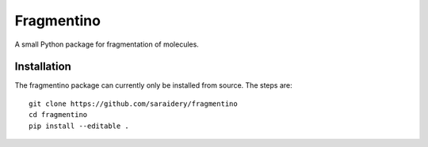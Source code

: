 Fragmentino
===========
A small Python package for fragmentation of molecules.

.. GitHub Actions
.. image:: https://github.com/saraidery/fragment-molecule/workflows/build/badge.svg
    :target: https://github.com/saraidery/fragment-molecule/actions
    :alt: Build status
    

Installation
------------
The fragmentino package can currently only be installed from source.
The steps are::

    git clone https://github.com/saraidery/fragmentino
    cd fragmentino
    pip install --editable .

